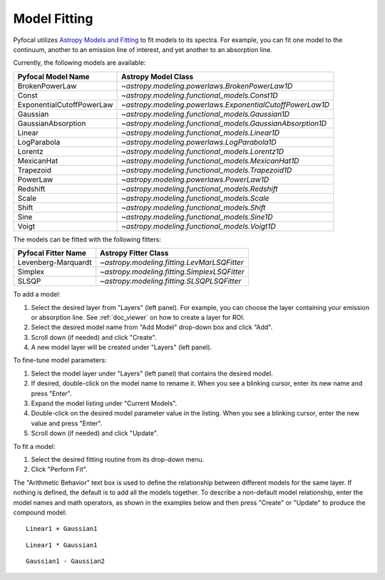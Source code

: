 .. _doc_model_fitting:

Model Fitting
=============

Pyfocal utilizes
`Astropy Models and Fitting <http://astropy.readthedocs.org/en/latest/modeling/index.html>`_
to fit models to its spectra. For example, you can fit one model to the
continuum, another to an emission line of interest, and yet another to an
absorption line.

Currently, the following models are available:

========================= ==========================================================
Pyfocal Model Name        Astropy Model Class
========================= ==========================================================
BrokenPowerLaw            `~astropy.modeling.powerlaws.BrokenPowerLaw1D`
Const                     `~astropy.modeling.functional_models.Const1D`
ExponentialCutoffPowerLaw `~astropy.modeling.powerlaws.ExponentialCutoffPowerLaw1D`
Gaussian                  `~astropy.modeling.functional_models.Gaussian1D`
GaussianAbsorption        `~astropy.modeling.functional_models.GaussianAbsorption1D`
Linear                    `~astropy.modeling.functional_models.Linear1D`
LogParabola               `~astropy.modeling.powerlaws.LogParabola1D`
Lorentz                   `~astropy.modeling.functional_models.Lorentz1D`
MexicanHat                `~astropy.modeling.functional_models.MexicanHat1D`
Trapezoid                 `~astropy.modeling.functional_models.Trapezoid1D`
PowerLaw                  `~astropy.modeling.powerlaws.PowerLaw1D`
Redshift                  `~astropy.modeling.functional_models.Redshift`
Scale                     `~astropy.modeling.functional_models.Scale`
Shift                     `~astropy.modeling.functional_models.Shift`
Sine                      `~astropy.modeling.functional_models.Sine1D`
Voigt                     `~astropy.modeling.functional_models.Voigt1D`
========================= ==========================================================

The models can be fitted with the following fitters:

=================== ============================================
Pyfocal Fitter Name Astropy Fitter Class
=================== ============================================
Levenberg-Marquardt `~astropy.modeling.fitting.LevMarLSQFitter`
Simplex             `~astropy.modeling.fitting.SimplexLSQFitter`
SLSQP               `~astropy.modeling.fitting.SLSQPLSQFitter`
=================== ============================================

To add a model:

#. Select the desired layer from "Layers" (left panel). For example, you can
   choose the layer containing your emission or absorption line.
   See :ref:`doc_viewer` on how to create a layer for ROI.
#. Select the desired model name from "Add Model" drop-down box and click "Add".
#. Scroll down (if needed) and click "Create".
#. A new model layer will be created under "Layers" (left panel).

To fine-tune model parameters:

#. Select the model layer under "Layers" (left panel) that contains the desired
   model.
#. If desired, double-click on the model name to rename it. When you see a
   blinking cursor, enter its new name and press "Enter".
#. Expand the model listing under "Current Models".
#. Double-click on the desired model parameter value in the listing.
   When you see a blinking cursor, enter the new value and press "Enter".
#. Scroll down (if needed) and click "Update".

To fit a model:

#. Select the desired fitting routine from its drop-down menu.
#. Click "Perform Fit".

The "Arithmetic Behavior" text box is used to define the relationship between
different models for the same layer. If nothing is defined, the default is to
add all the models together. To describe a non-default model relationship,
enter the model names and math operators, as shown in the examples below and
then press "Create" or "Update" to produce the compound model::

    Linear1 + Gaussian1

::

    Linear1 * Gaussian1

::

    Gaussian1 - Gaussian2
